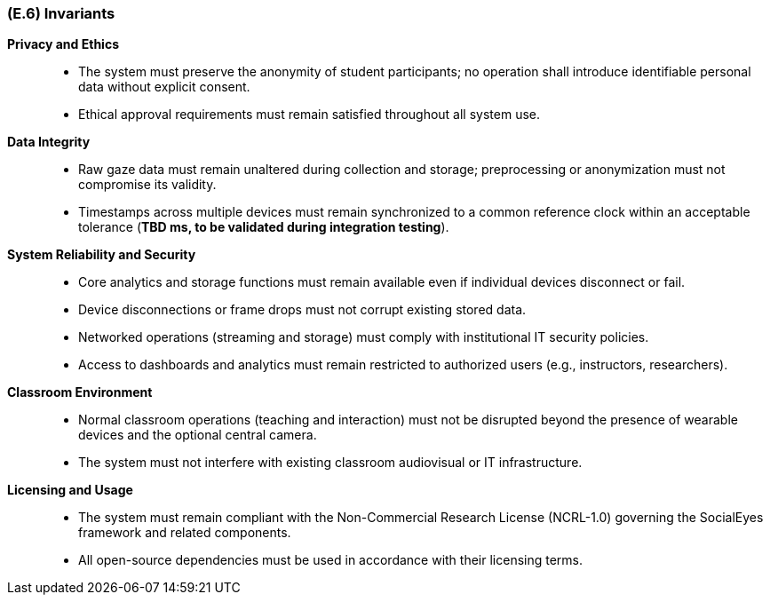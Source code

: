 [#e6,reftext=E.6]
=== (E.6) Invariants

ifdef::env-draft[]
TIP: _Properties of the environment that the system's operation must preserve, i.e., properties of the environment that operations of the system may assume to hold when they start, and must maintain_  <<BM22>>
endif::[]

*Privacy and Ethics*::
- The system must preserve the anonymity of student participants; no operation shall introduce identifiable personal data without explicit consent.
- Ethical approval requirements must remain satisfied throughout all system use.

*Data Integrity*::
- Raw gaze data must remain unaltered during collection and storage; preprocessing or anonymization must not compromise its validity.
- Timestamps across multiple devices must remain synchronized to a common reference clock within an acceptable tolerance (*TBD ms, to be validated during integration testing*).

*System Reliability and Security*::
- Core analytics and storage functions must remain available even if individual devices disconnect or fail.
- Device disconnections or frame drops must not corrupt existing stored data.
- Networked operations (streaming and storage) must comply with institutional IT security policies.
- Access to dashboards and analytics must remain restricted to authorized users (e.g., instructors, researchers).

*Classroom Environment*::
- Normal classroom operations (teaching and interaction) must not be disrupted beyond the presence of wearable devices and the optional central camera.
- The system must not interfere with existing classroom audiovisual or IT infrastructure.

*Licensing and Usage*::
- The system must remain compliant with the Non-Commercial Research License (NCRL-1.0) governing the SocialEyes framework and related components.
- All open-source dependencies must be used in accordance with their licensing terms.